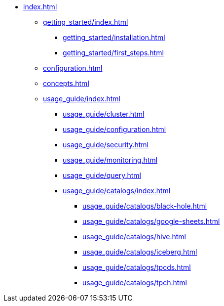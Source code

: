 
* xref:index.adoc[]
** xref:getting_started/index.adoc[]
*** xref:getting_started/installation.adoc[]
*** xref:getting_started/first_steps.adoc[]
** xref:configuration.adoc[]
** xref:concepts.adoc[]
** xref:usage_guide/index.adoc[]
*** xref:usage_guide/cluster.adoc[]
*** xref:usage_guide/configuration.adoc[]
*** xref:usage_guide/security.adoc[]
*** xref:usage_guide/monitoring.adoc[]
*** xref:usage_guide/query.adoc[]
*** xref:usage_guide/catalogs/index.adoc[]
**** xref:usage_guide/catalogs/black-hole.adoc[]
**** xref:usage_guide/catalogs/google-sheets.adoc[]
**** xref:usage_guide/catalogs/hive.adoc[]
**** xref:usage_guide/catalogs/iceberg.adoc[]
**** xref:usage_guide/catalogs/tpcds.adoc[]
**** xref:usage_guide/catalogs/tpch.adoc[]

